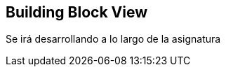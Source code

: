 [[section-building-block-view]]


== Building Block View

Se irá desarrollando a lo largo de la asignatura
